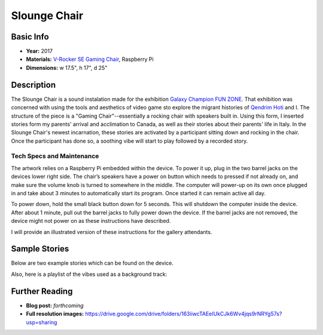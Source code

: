 Slounge Chair
*********************

.. image:: ./images/slounge-chair.JPG
    :width: 550px

Basic Info
==========
- **Year:** 2017
- **Materials:** `V-Rocker SE Gaming Chair <https://www.bestbuy.ca/en-ca/product/x-rocker-v-rocker-se-gaming-chair-black-grey-5130301/10574294.aspx?>`_, Raspberry Pi
- **Dimensions:** w 17.5", h 17", d 25"

Description
===========
The Slounge Chair is a sound instalation made for the exhibition `Galaxy Champion FUN ZONE <https://maxlupo.com/galaxy-champion-fun-zone/>`_. That exhibition was concerned with using the tools and aesthetics of video game sto explore the migrant histories of `Qendrim Hoti <http://qendrimhoti.com/>`_ and I. The structure of the piece is a "Gaming Chair"--essentially a rocking chair with speakers built in. Using this form, I inserted stories form my parents' arrival and acclimation to Canada, as well as their stories about their parents' life in Italy. In the Slounge Chair's newest incarnation, these stories are activated by a participant sitting down and rocking in the chair. Once the participant has done so, a soothing vibe will start to play followed by a recorded story.

Tech Specs and Maintenance
------------------------------
The artwork relies on a Raspberry Pi embedded within the device. To power it up, plug in the two barrel jacks on the devices lower right side. The chair’s speakers have a power on button which needs to pressed if not already on, and make sure the volume knob is turned to somewhere in the middle. The computer will power-up on its own once plugged in and take about 3 minutes to automatically start its program. Once started it can remain active all day.

To power down, hold the small black button down for 5 seconds. This will shutdown the computer inside the device. After about 1 minute, pull out the barrel jacks  to fully power down the device. If the barrel jacks are not removed, the device might not power on as these instructions have described.

I will provide an illustrated version of these instructions for the gallery attendants.


Sample Stories
=========================

Below are two example stories which can be found on the device.

.. raw:: html

    <audio controls="">
        <source src="foo.mp3" type="audio/mpeg"/>
    </audio>

    <audio controls="">
        <source src="foo.mp3" type="audio/mpeg"/>
    </audio>

Also, here is a playlist of the vibes used as a background track:

.. raw:: html

    <iframe width="100%" height="300" scrolling="no" frameborder="no" allow="autoplay" src="https://w.soundcloud.com/player/?url=https%3A//api.soundcloud.com/playlists/377500337&amp;color=%23ff5500&amp;auto_play=false&amp;hide_related=false&amp;show_comments=true&amp;show_user=true&amp;show_reposts=false&amp;show_teaser=true&amp;visual=true"></iframe>

Further Reading
==================
- **Blog post:** *forthcoming*
- **Full resolution images:** https://drive.google.com/drive/folders/163iiwcTAEeIUkCJk6Wv4jqs9rNRYg57s?usp=sharing
